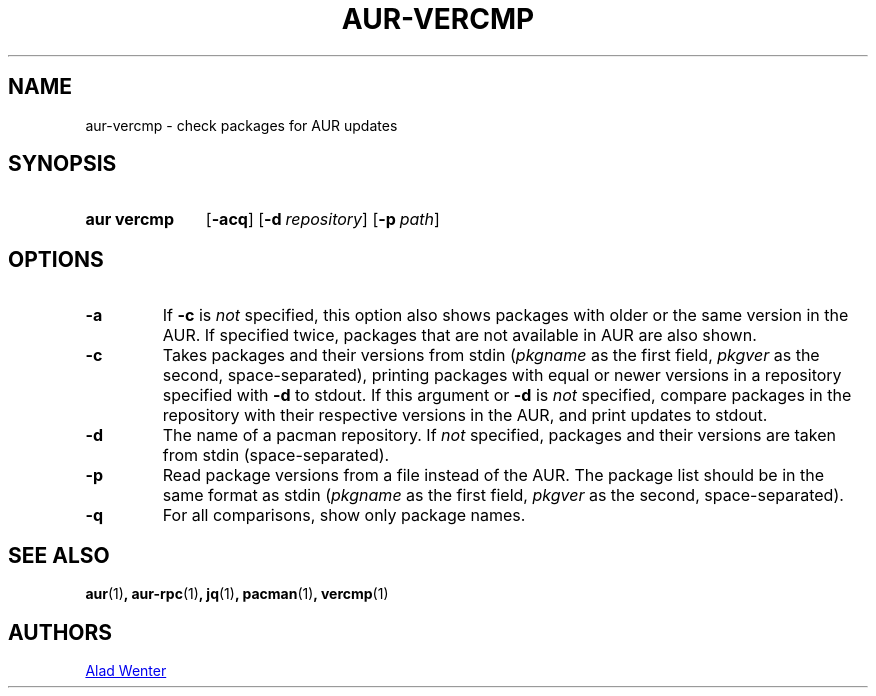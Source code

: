 .TH AUR-VERCMP 1 2018-02-01 AURUTILS
.SH NAME
aur\-vercmp \- check packages for AUR updates

.SH SYNOPSIS
.SY "aur vercmp"
.OP \-acq
.OP \-d repository
.OP \-p path

.SH OPTIONS
.TP
.B \-a
If \fB-c\fR is \fInot\fR specified, this option also shows packages with
older or the same version in the AUR.
If specified twice, packages that are not available in AUR are also
shown.

.TP
.B \-c
Takes packages and their versions from stdin (\fIpkgname\fR as the first
field, \fIpkgver\fR as the second, space-separated), printing
packages with equal or newer versions in a repository specified with
\fB\-d\fR to stdout.
If this argument or \fB\-d\fR is \fInot\fR specified, compare packages
in the repository with their respective versions in the AUR, and print
updates to stdout.

.TP
.B \-d
The name of a pacman repository.
If \fInot\fR specified, packages and their versions are taken from stdin
(space-separated).

.TP
.B \-p
Read package versions from a file instead of the AUR.
The package list should be in the same format as stdin (\fIpkgname\fR as
the first field, \fIpkgver\fR as the second, space-separated).

.TP
.B \-q
For all comparisons, show only package names.

.SH SEE ALSO
.BR aur (1) ,
.BR aur\-rpc (1) ,
.BR jq (1) ,
.BR pacman (1) ,
.BR vercmp (1)

.SH AUTHORS
.MT https://github.com/AladW
Alad Wenter
.ME

.\" vim: set textwidth=72:
